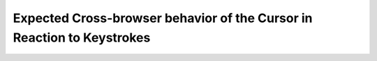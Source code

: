 Expected Cross-browser behavior of the Cursor in Reaction to Keystrokes
=======================================================================
